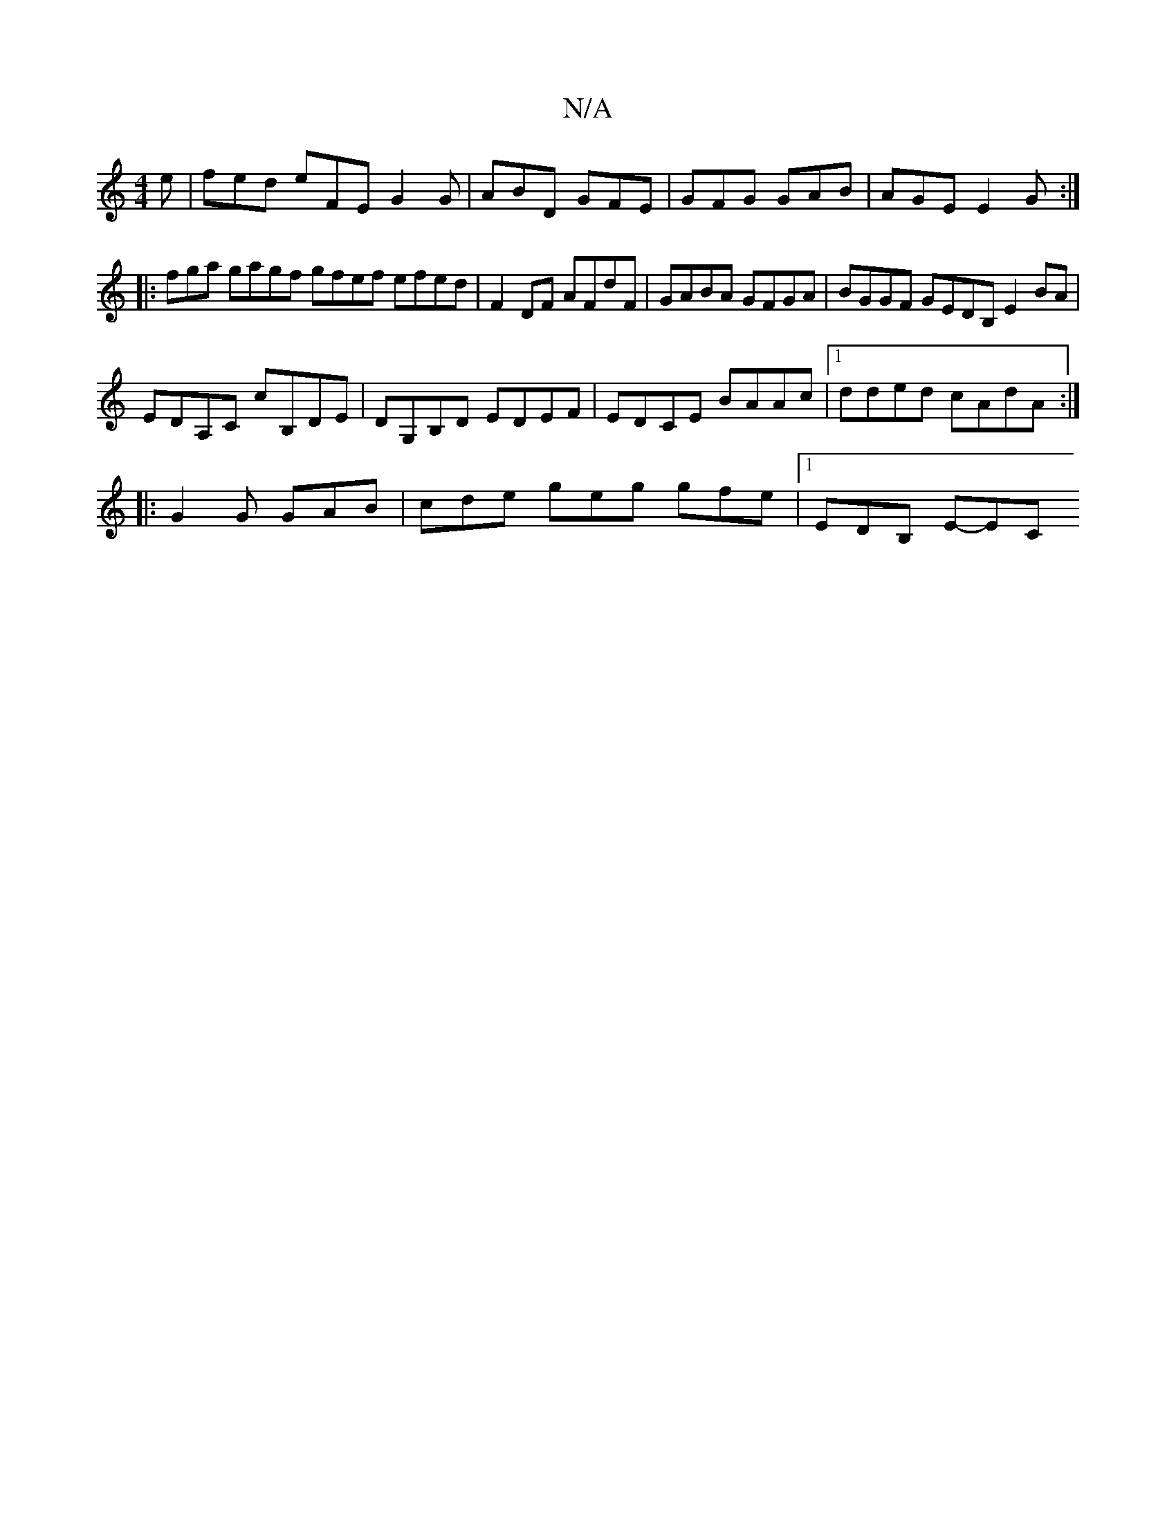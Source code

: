 X:1
T:N/A
M:4/4
R:N/A
K:Cmajor
2e|fed eFE G2 G|ABD GFE|GFG GAB|AGE E2G:|
|: fga gagf gfef efed|F2 DF AFdF | GABA GFGA | BGGF GEDB, E2 BA |
EDA,C cB,DE | DG,B,D EDEF | ED-CE BAAc |1 dded cAdA :| 
|:G2G GAB | cde geg gfe |1 EDB, E-EC